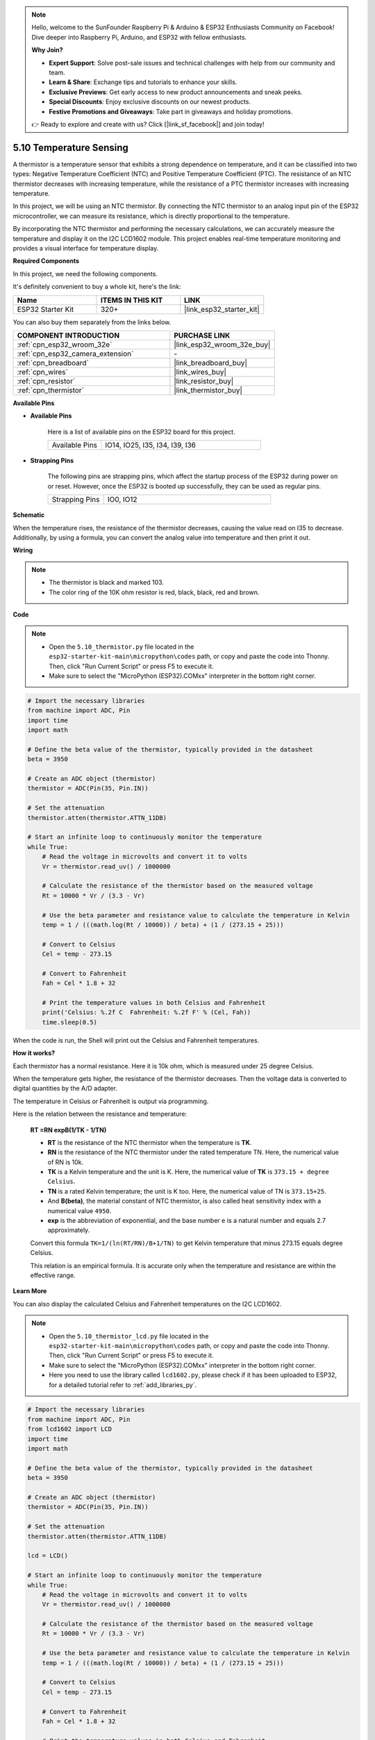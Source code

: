 .. note::

    Hello, welcome to the SunFounder Raspberry Pi & Arduino & ESP32 Enthusiasts Community on Facebook! Dive deeper into Raspberry Pi, Arduino, and ESP32 with fellow enthusiasts.

    **Why Join?**

    - **Expert Support**: Solve post-sale issues and technical challenges with help from our community and team.
    - **Learn & Share**: Exchange tips and tutorials to enhance your skills.
    - **Exclusive Previews**: Get early access to new product announcements and sneak peeks.
    - **Special Discounts**: Enjoy exclusive discounts on our newest products.
    - **Festive Promotions and Giveaways**: Take part in giveaways and holiday promotions.

    👉 Ready to explore and create with us? Click [|link_sf_facebook|] and join today!

.. _py_thermistor:

5.10 Temperature Sensing
===========================

A thermistor is a temperature sensor that exhibits a strong dependence on temperature, and it can be classified into two types: Negative Temperature Coefficient (NTC) and Positive Temperature Coefficient (PTC). The resistance of an NTC thermistor decreases with increasing temperature, while the resistance of a PTC thermistor increases with increasing temperature.

In this project, we will be using an NTC thermistor. By connecting the NTC thermistor to an analog input pin of the ESP32 microcontroller, we can measure its resistance, which is directly proportional to the temperature.

By incorporating the NTC thermistor and performing the necessary calculations, we can accurately measure the temperature and display it on the I2C LCD1602 module. This project enables real-time temperature monitoring and provides a visual interface for temperature display.

**Required Components**

In this project, we need the following components. 

It's definitely convenient to buy a whole kit, here's the link: 

.. list-table::
    :widths: 20 20 20
    :header-rows: 1

    *   - Name	
        - ITEMS IN THIS KIT
        - LINK
    *   - ESP32 Starter Kit
        - 320+
        - |link_esp32_starter_kit|

You can also buy them separately from the links below.

.. list-table::
    :widths: 30 20
    :header-rows: 1

    *   - COMPONENT INTRODUCTION
        - PURCHASE LINK

    *   - :ref:`cpn_esp32_wroom_32e`
        - |link_esp32_wroom_32e_buy|
    *   - :ref:`cpn_esp32_camera_extension`
        - \-
    *   - :ref:`cpn_breadboard`
        - |link_breadboard_buy|
    *   - :ref:`cpn_wires`
        - |link_wires_buy|
    *   - :ref:`cpn_resistor`
        - |link_resistor_buy|
    *   - :ref:`cpn_thermistor`
        - |link_thermistor_buy|

**Available Pins**

* **Available Pins**

    Here is a list of available pins on the ESP32 board for this project.

    .. list-table::
        :widths: 5 15

        *   - Available Pins
            - IO14, IO25, I35, I34, I39, I36


* **Strapping Pins**

    The following pins are strapping pins, which affect the startup process of the ESP32 during power on or reset. However, once the ESP32 is booted up successfully, they can be used as regular pins.

    .. list-table::
        :widths: 5 15

        *   - Strapping Pins
            - IO0, IO12


**Schematic**

.. image:: ../../img/circuit/circuit_5.10_thermistor.png

When the temperature rises, the resistance of the thermistor decreases, causing the value read on I35 to decrease. Additionally, by using a formula, you can convert the analog value into temperature and then print it out.

**Wiring**

.. image:: ../../img/wiring/5.10_thermistor_bb.png


.. note::
    * The thermistor is black and marked 103.
    * The color ring of the 10K ohm resistor is red, black, black, red and brown.

**Code**

.. note::

    * Open the ``5.10_thermistor.py`` file located in the ``esp32-starter-kit-main\micropython\codes`` path, or copy and paste the code into Thonny. Then, click "Run Current Script" or press F5 to execute it.
    * Make sure to select the "MicroPython (ESP32).COMxx" interpreter in the bottom right corner. 




.. code-block:: python

    # Import the necessary libraries
    from machine import ADC, Pin
    import time
    import math

    # Define the beta value of the thermistor, typically provided in the datasheet
    beta = 3950

    # Create an ADC object (thermistor)
    thermistor = ADC(Pin(35, Pin.IN))

    # Set the attenuation
    thermistor.atten(thermistor.ATTN_11DB)

    # Start an infinite loop to continuously monitor the temperature
    while True:
        # Read the voltage in microvolts and convert it to volts
        Vr = thermistor.read_uv() / 1000000

        # Calculate the resistance of the thermistor based on the measured voltage
        Rt = 10000 * Vr / (3.3 - Vr)

        # Use the beta parameter and resistance value to calculate the temperature in Kelvin
        temp = 1 / (((math.log(Rt / 10000)) / beta) + (1 / (273.15 + 25)))

        # Convert to Celsius
        Cel = temp - 273.15

        # Convert to Fahrenheit
        Fah = Cel * 1.8 + 32

        # Print the temperature values in both Celsius and Fahrenheit
        print('Celsius: %.2f C  Fahrenheit: %.2f F' % (Cel, Fah))
        time.sleep(0.5)

When the code is run, the Shell will print out the Celsius and Fahrenheit temperatures.

**How it works?**

Each thermistor has a normal resistance. Here it is 10k ohm, which is measured under 25 degree Celsius. 

When the temperature gets higher, the resistance of the thermistor decreases. Then the voltage data is converted to digital quantities by the A/D adapter. 

The temperature in Celsius or Fahrenheit is output via programming. 

Here is the relation between the resistance and temperature: 

    **RT =RN expB(1/TK - 1/TN)** 

    * **RT** is the resistance of the NTC thermistor when the temperature is **TK**. 
    * **RN** is the resistance of the NTC thermistor under the rated temperature TN. Here, the numerical value of RN is 10k. 
    * **TK** is a Kelvin temperature and the unit is K. Here, the numerical value of **TK** is ``373.15 + degree Celsius``. 
    * **TN** is a rated Kelvin temperature; the unit is K too. Here, the numerical value of TN is ``373.15+25``.
    * And **B(beta)**, the material constant of NTC thermistor, is also called heat sensitivity index with a numerical value ``4950``. 
    * **exp** is the abbreviation of exponential, and the base number ``e`` is a natural number and equals 2.7 approximately. 

    Convert this formula ``TK=1/(ln(RT/RN)/B+1/TN)`` to get Kelvin temperature that minus 273.15 equals degree Celsius. 

    This relation is an empirical formula. It is accurate only when the temperature and resistance are within the effective range.


**Learn More**

You can also display the calculated Celsius and Fahrenheit temperatures on the I2C LCD1602.

.. image:: ../../img/wiring/5.10_thermistor_lcd_bb.png

.. note::

    * Open the ``5.10_thermistor_lcd.py`` file located in the ``esp32-starter-kit-main\micropython\codes`` path, or copy and paste the code into Thonny. Then, click "Run Current Script" or press F5 to execute it.
    * Make sure to select the "MicroPython (ESP32).COMxx" interpreter in the bottom right corner. 

    * Here you need to use the library called ``lcd1602.py``, please check if it has been uploaded to ESP32, for a detailed tutorial refer to :ref:`add_libraries_py`.


.. code-block:: python

    # Import the necessary libraries
    from machine import ADC, Pin
    from lcd1602 import LCD
    import time
    import math

    # Define the beta value of the thermistor, typically provided in the datasheet
    beta = 3950

    # Create an ADC object (thermistor)
    thermistor = ADC(Pin(35, Pin.IN))

    # Set the attenuation
    thermistor.atten(thermistor.ATTN_11DB)

    lcd = LCD()

    # Start an infinite loop to continuously monitor the temperature
    while True:
        # Read the voltage in microvolts and convert it to volts
        Vr = thermistor.read_uv() / 1000000

        # Calculate the resistance of the thermistor based on the measured voltage
        Rt = 10000 * Vr / (3.3 - Vr)

        # Use the beta parameter and resistance value to calculate the temperature in Kelvin
        temp = 1 / (((math.log(Rt / 10000)) / beta) + (1 / (273.15 + 25)))

        # Convert to Celsius
        Cel = temp - 273.15

        # Convert to Fahrenheit
        Fah = Cel * 1.8 + 32

        # Print the temperature values in both Celsius and Fahrenheit
        print('Celsius: %.2f C  Fahrenheit: %.2f F' % (Cel, Fah))

        # Clear the LCD screen
        lcd.clear()
        
        # Display the temperature values in both Celsius and Fahrenheit
        lcd.message('Cel: %.2f \xDFC \n' % Cel)
        lcd.message('Fah: %.2f \xDFF' % Fah)
        time.sleep(1)


